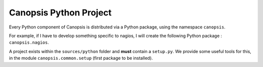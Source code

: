 Canopsis Python Project
=======================

Every Python component of Canopsis is distributed via a Python package, using
the namespace ``canopsis``.

For example, if I have to develop something specific to nagios, I will create the
following Python package : ``canopsis.nagios``.

A project exists within the ``sources/python`` folder and **must** contain a
``setup.py``. We provide some useful tools for this, in the module ``canopsis.common.setup``
(first package to be installed).

